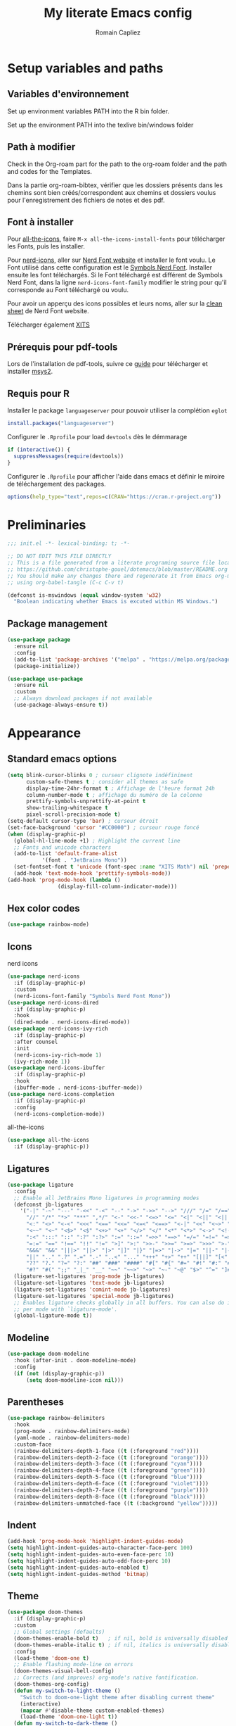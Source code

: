 #+title: My literate Emacs config
#+author: Romain Capliez
#+email: romain.capliez01@gmail.com
#+property: header-args:emacs-lisp :results silent :tangle init.el
#+startup: overview nolatexpreview

* Setup variables and paths
** Variables d'environnement
Set up environment variables PATH into the R bin folder.

Set up the environment PATH into the texlive bin/windows folder

** Path à modifier
Check in the Org-roam part for the path to the org-roam folder and the path and codes for the Templates.

Dans la partie org-roam-bibtex, vérifier que les dossiers présents dans les chemins sont bien créés/correspondent aux chemins et dossiers voulus pour l'enregistrement des fichiers de notes et des pdf.

** Font à installer
Pour [[https://github.com/domtronn/all-the-icons.el][all-the-icons]], faire =M-x all-the-icons-install-fonts= pour télécharger les Fonts, puis les installer.

Pour [[https://github.com/emacsmirror/nerd-icons?tab=readme-ov-file][nerd-icons]], aller sur [[https://www.nerdfonts.com/font-downloads][Nerd Font website]] et installer le font voulu. Le Font utilisé dans cette configuration est le [[https://github.com/ryanoasis/nerd-fonts/releases/download/v3.2.1/NerdFontsSymbolsOnly.zip][Symbols Nerd Font]]. Installer ensuite les font téléchargés. Si le Font téléchargé est différent de Symbols Nerd Font, dans la ligne =nerd-icons-font-family= modifier le string pour qu'il corresponde au Font téléchargé ou voulu.

Pour avoir un apperçu des icons possibles et leurs noms, aller sur la [[https://www.nerdfonts.com/cheat-sheet][clean sheet]] de Nerd Font website.

Télécharger également [[https://github.com/aliftype/xits][XITS]]

** Prérequis pour pdf-tools
Lors de l'installation de pdf-tools, suivre ce [[https://github.com/nobiot/Zero-to-Emacs-and-Org-roam/blob/v1/100.pdf-tools-org-noter.md][guide]] pour télécharger et installer [[https://www.msys2.org/][msys2]].

** Requis pour R
Installer le package =languageserver= pour pouvoir utiliser la complétion =eglot=
#+begin_src R :noeval
install.packages("languageserver")
#+end_src

Configurer le =.Rprofile= pour load =devtools= dès le démmarage
#+begin_src R :noeval
if (interactive()) {
  suppressMessages(require(devtools))
}
#+end_src

Configurer le =.Rprofile= pour afficher l'aide dans emacs et définir le miroire de téléchargement des packages.
#+begin_src R :noeval
options(help_type="text",repos=c(CRAN="https://cran.r-project.org"))
#+end_src

* Preliminaries

#+begin_src emacs-lisp
;;; init.el -*- lexical-binding: t; -*-

;; DO NOT EDIT THIS FILE DIRECTLY
;; This is a file generated from a literate programing source file located at
;; https://github.com/christophe-gouel/dotemacs/blob/master/README.org
;; You should make any changes there and regenerate it from Emacs org-mode
;; using org-babel-tangle (C-c C-v t)

#+end_src

#+begin_src emacs-lisp
(defconst is-mswindows (equal window-system 'w32)
  "Boolean indicating whether Emacs is excuted within MS Windows.")
#+end_src

#+RESULTS:
: is-mswindows

** Package management

#+begin_src emacs-lisp
(use-package package
  :ensure nil
  :config
  (add-to-list 'package-archives '("melpa" . "https://melpa.org/packages/"))
  (package-initialize))

(use-package use-package
  :ensure nil
  :custom
  ;; Always download packages if not available
  (use-package-always-ensure t))
#+end_src

* Appearance
** Standard emacs options
#+begin_src emacs-lisp
(setq blink-cursor-blinks 0 ; curseur clignote indéfiniment
      custom-safe-themes t ; consider all themes as safe
      display-time-24hr-format t ; Affichage de l'heure format 24h
      column-number-mode t ; affichage du numéro de la colonne
      prettify-symbols-unprettify-at-point t
      show-trailing-whitespace t
      pixel-scroll-precision-mode t)
(setq-default cursor-type 'bar) ; curseur étroit
(set-face-background 'cursor "#CC0000") ; curseur rouge foncé
(when (display-graphic-p)
  (global-hl-line-mode +1) ; Highlight the current line
  ;; Fonts and unicode characters
  (add-to-list 'default-frame-alist
	       '(font . "JetBrains Mono"))
  (set-fontset-font t 'unicode (font-spec :name "XITS Math") nil 'prepend)
  (add-hook 'text-mode-hook 'prettify-symbols-mode))
(add-hook 'prog-mode-hook (lambda ()
			    (display-fill-column-indicator-mode))) 
#+end_src
** Hex color codes
#+begin_src emacs-lisp
(use-package rainbow-mode)
#+end_src

** Icons
nerd icons
#+begin_src emacs-lisp
(use-package nerd-icons
  :if (display-graphic-p)
  :custom
  (nerd-icons-font-family "Symbols Nerd Font Mono"))
(use-package nerd-icons-dired
  :if (display-graphic-p)
  :hook
  (dired-mode . nerd-icons-dired-mode))
(use-package nerd-icons-ivy-rich
  :if (display-graphic-p)
  :after counsel
  :init
  (nerd-icons-ivy-rich-mode 1)
  (ivy-rich-mode 1))
(use-package nerd-icons-ibuffer
  :if (display-graphic-p)
  :hook
  (ibuffer-mode . nerd-icons-ibuffer-mode))
(use-package nerd-icons-completion
  :if (display-graphic-p)
  :config
  (nerd-icons-completion-mode))
#+end_src

all-the-icons
#+begin_src emacs-lisp
(use-package all-the-icons
  :if (display-graphic-p))
#+end_src
** Ligatures
#+begin_src emacs-lisp
(use-package ligature
  :config
  ;; Enable all JetBrains Mono ligatures in programming modes
  (defconst jb-ligatures
    '("-|" "-~" "---" "-<<" "-<" "--" "->" "->>" "-->" "///" "/=" "/==" "/>"
      "//" "/*" "*>" "***" ",*/" "<-" "<<-" "<=>" "<=" "<|" "<||" "<|||" "<|>"
      "<:" "<>" "<-<" "<<<" "<==" "<<=" "<=<" "<==>" "<-|" "<<" "<~>" "<=|"
      "<~~" "<~" "<$>" "<$" "<+>" "<+" "</>" "</" "<*" "<*>" "<->" "<!--" ":>"
      ":<" ":::" "::" ":?" ":?>" ":=" "::=" "=>>" "==>" "=/=" "=!=" "=>" "==="
      "=:=" "==" "!==" "!!" "!=" ">]" ">:" ">>-" ">>=" ">=>" ">>>" ">-" ">="
      "&&&" "&&" "|||>" "||>" "|>" "|]" "|}" "|=>" "|->" "|=" "||-" "|-" "||="
      "||" ".." ".?" ".=" ".-" "..<" "..." "+++" "+>" "++" "[||]" "[<" "[|" "{|"
      "??" "?." "?=" "?:" "##" "###" "####" "#[" "#{" "#=" "#!" "#:" "#_(" "#_"
      "#?" "#(" ";;" "_|_" "__" "~~" "~~>" "~>" "~-" "~@" "$>" "^=" "]#"))
  (ligature-set-ligatures 'prog-mode jb-ligatures)
  (ligature-set-ligatures 'text-mode jb-ligatures)
  (ligature-set-ligatures 'comint-mode jb-ligatures)
  (ligature-set-ligatures 'special-mode jb-ligatures)
  ;; Enables ligature checks globally in all buffers. You can also do it
  ;; per mode with `ligature-mode'.
  (global-ligature-mode t))
#+end_src

** Modeline
#+begin_src emacs-lisp
(use-package doom-modeline
  :hook (after-init . doom-modeline-mode)
  :config
  (if (not (display-graphic-p))
      (setq doom-modeline-icon nil)))
#+end_src

** Parentheses
#+begin_src emacs-lisp
(use-package rainbow-delimiters
  :hook
  (prog-mode . rainbow-delimiters-mode)
  (yaml-mode . rainbow-delimiters-mode)
  :custom-face
  (rainbow-delimiters-depth-1-face ((t (:foreground "red"))))
  (rainbow-delimiters-depth-2-face ((t (:foreground "orange"))))
  (rainbow-delimiters-depth-3-face ((t (:foreground "cyan"))))
  (rainbow-delimiters-depth-4-face ((t (:foreground "green"))))
  (rainbow-delimiters-depth-5-face ((t (:foreground "blue"))))
  (rainbow-delimiters-depth-6-face ((t (:foreground "violet"))))
  (rainbow-delimiters-depth-7-face ((t (:foreground "purple"))))
  (rainbow-delimiters-depth-8-face ((t (:foreground "black"))))
  (rainbow-delimiters-unmatched-face ((t (:background "yellow")))))
#+end_src

** Indent
#+begin_src emacs-lisp
(add-hook 'prog-mode-hook 'highlight-indent-guides-mode)
(setq highlight-indent-guides-auto-character-face-perc 100)
(setq highlight-indent-guides-auto-even-face-perc 10)
(setq highlight-indent-guides-auto-odd-face-perc 10)
(setq highlight-indent-guides-auto-enabled t)
(setq highlight-indent-guides-method 'bitmap)
#+end_src
** Theme
#+begin_src emacs-lisp
(use-package doom-themes
  :if (display-graphic-p)
  :custom
  ;; Global settings (defaults)
  (doom-themes-enable-bold t)   ; if nil, bold is universally disabled
  (doom-themes-enable-italic t) ; if nil, italics is universally disabled
  :config
  (load-theme 'doom-one t)
  ;; Enable flashing mode-line on errors
  (doom-themes-visual-bell-config)
  ;; Corrects (and improves) org-mode's native fontification.
  (doom-themes-org-config)
  (defun my-switch-to-light-theme ()
    "Switch to doom-one-light theme after disabling current theme"
    (interactive)
    (mapcar #'disable-theme custom-enabled-themes)
    (load-theme 'doom-one-light t))
  (defun my-switch-to-dark-theme ()
    "Switch to doom-one theme after disabling current theme"
    (interactive)
    (mapcar #'disable-theme custom-enabled-themes)
    (load-theme 'doom-one t)))
#+end_src

#+begin_src emacs-lisp
(use-package modus-themes
  :ensure t
  :config
  (setq modus-themes-italic-constructs t)
  (setq modus-themes-bold-constructs t)
  (setq modus-themes-to-toggle '(modus-operandi-deuteranopia modus-vivendi-deuteranopia))
  ;; Remove the mode-line border
  (setq modus-themes-common-palette-overrides
   '((border-mode-line-active unspecified)
     (border-mode-line-inactive unspecified)))
  (load-theme 'modus-vivendi-deuteranopia)
  (define-key global-map (kbd "S-<f5>") #'modus-themes-toggle)
  )
#+end_src

* Other Emacs settings and tools
** Encoding

Set up encoding to Unicode
#+begin_src emacs-lisp
(set-language-environment "UTF-8")
(prefer-coding-system       'utf-8)
;; (setq locale-coding-system 'utf-8) ; Mess up dired buffer under windows
(set-selection-coding-system 'utf-8)
(set-default-coding-systems 'utf-8)
(set-terminal-coding-system 'utf-8)
(set-keyboard-coding-system 'utf-8)
(setq default-buffer-file-coding-system 'utf-8-unix
      x-select-request-type '(UTF8_STRING COMPOUND_TEXT TEXT STRING))
(if is-mswindows    ;; MS Windows clipboard is UTF-16LE
    (set-clipboard-coding-system 'utf-16le-dos))
#+end_src

** Personal information

#+begin_src emacs-lisp
(setq user-full-name "Romain Capliez"
      user-mail-address "romain.capliez01@gmail.com")
#+end_src

** PDF viewers
Pdf-tools permet un meilleur affichage des PDF.
#+begin_src emacs-lisp
(use-package pdf-tools
  :init
  (pdf-tools-install)  ; Standard activation command
  (pdf-loader-install) ; On demand loading, leads to faster startup time
  :config
  (setq TeX-view-program-selection '((output-pdf "PDF Tools"))
	TeX-view-program-list '(("PDF Tools" TeX-pdf-tools-sync-view))
	TeX-source-correlate-start-server t)
  (add-hook 'TeX-after-compilation-finished-functions
	    #'TeX-revert-document-buffer)
  :bind (:map pdf-view-mode-map
	      ("C-s" . isearch-forward)))
#+end_src

Keybind pour surligner des passages dans un pdf (une note peut ête ajouter dans ce surlignage mais n'apparait pas dans org-noter).
#+begin_src emacs-lisp
(global-set-key (kbd "C-c n s") 'pdf-annot-add-highlight-markup-annotation)
#+end_src
** Outline minor mode
#+begin_src emacs-lisp
(use-package outline
  :ensure nil
  :custom

  (outline-minor-mode-use-buttons 'in-margins) ; add in-margin buttons to fold/unfold
  :config
  (unbind-key "RET" outline-overlay-button-map)
  :hook
  (text-mode . outline-minor-mode)
  (prog-mode . outline-minor-mode))
#+end_src

Use =bicycle= to easily cyce visibility in outline minor mode (à la =orgmode=)
#+begin_src emacs-lisp
(use-package bicycle
  :after outline
  :bind (:map outline-minor-mode-map
              ([C-tab] . bicycle-cycle)
              ([S-tab] . bicycle-cycle-global)))
#+end_src

Use =outline-minor-faces= to use a special face for outline sections for R-mode
#+begin_src emacs-lisp
(use-package outline-minor-faces
  :after outline
  :hook
  (R-mode . outline-minor-faces-mode))
#+end_src
* Auto-completion
** Company
#+begin_src emacs-lisp
(use-package company
  :init
  (add-hook 'after-init-hook 'global-company-mode)
  :config
  (setq
   ;; Number the candidates (use M-1, M-2 etc to select completions).
   company-show-numbers t
   company-idle-delay 0)
  ;; company configuation from
  ;; <https://github.com/radian-software/radian/blob/develop/emacs/radian.el>
  :bind (;; Replace `completion-at-point' and `complete-symbol' with
         ;; `company-manual-begin'. You might think this could be put
         ;; in the `:bind*' declaration below, but it seems that
         ;; `bind-key*' does not work with remappings.
         ([remap completion-at-point] . company-manual-begin)
         ([remap complete-symbol] . company-manual-begin)

         ;; The following are keybindings that take effect whenever
         ;; the completions menu is visible, even if the user has not
         ;; explicitly interacted with Company.

         :map company-active-map

         ;; Make TAB always complete the current selection. Note that
         ;; <tab> is for windowed Emacs and TAB is for terminal Emacs.
         ("<tab>" . company-complete-selection)
         ("TAB" . company-complete-selection)

         ;; Prevent SPC from ever triggering a completion.
         ("SPC" . nil)

         ;; The following are keybindings that only take effect if the
         ;; user has explicitly interacted with Company.

         :map company-active-map
         :filter (company-explicit-action-p)

         ;; Make RET trigger a completion if and only if the user has
         ;; explicitly interacted with Company. Note that <return> is
         ;; for windowed Emacs and RET is for terminal Emacs.
         ("<return>" . company-complete-selection)
         ("RET" . company-complete-selection))

  :bind* (;; The default keybinding for `completion-at-point' and
          ;; `complete-symbol' is M-TAB or equivalently C-M-i. Here we
          ;; make sure that no minor modes override this keybinding.
          ("M-TAB" . company-manual-begin)))

(use-package company-bibtex)
(use-package company-math)
(use-package company-reftex)
(use-package company-jedi)

(setq company-backends
      (append
       '((:separate company-bibtex
		    ;; deactivate company-reftex-labels because it is too slow
		    ;; company-reftex-labels
                    company-reftex-citations
		    company-math-symbols-latex
		    company-math-symbols-unicode
		    company-latex-commands))
       company-backends))
#+end_src

** Ivy and friends
#+begin_src emacs-lisp
(use-package counsel
  :config
  (counsel-mode))

(use-package ivy
  :demand
  :custom
  (ivy-use-virtual-buffers t)
  (ivy-count-format "%d/%d ")
  :config
  (ivy-mode)
  (ivy-configure 'counsel-imenu
    :update-fn 'auto))

(use-package swiper
  :config
  ;; swiper is slow for large files so it is replaced by isearch for large files
  (defun my-search-method-according-to-numlines ()
    "Determine the number of lines of current buffer and chooses a
 search method accordingly."
    (interactive)
    (if (< (count-lines (point-min) (point-max)) 20000)
	(swiper)
      (isearch-forward)))
  :bind ("C-s" . my-search-method-according-to-numlines))

(use-package ivy-xref
  :init
  (setq xref-show-definitions-function #'ivy-xref-show-defs))

(use-package ivy-prescient
  :after counsel
  :config
  (ivy-prescient-mode))

(use-package ivy-rich
  :after nerd-icons-ivy-rich
  :init (ivy-rich-mode +1))
#+end_src

* Git
#+begin_src emacs-lisp
(use-package magit
  :init
  ;; this binds `magit-project-status' to `project-prefix-map' when project.el is loaded.
  (require 'magit-extras)
  :bind ("C-x g" . magit-status)
  :custom
  (magit-diff-refine-hunk (quote all))
  :config
  ; Do not diff when committing
  (remove-hook 'server-switch-hook 'magit-commit-diff)
  (remove-hook 'with-editor-filter-visit-hook 'magit-commit-diff))
#+end_src

* Text
** LaTeX
Use LaTeX mode. Put the path to folder containing pdflatex.exe in the environment variable PATH. (bin/windows).
#+begin_src emacs-lisp
(use-package tex
  :ensure auctex
  :hook
  (TeX-mode . latex-math-mode)
  (TeX-mode . turn-on-reftex)
  (TeX-mode . TeX-fold-buffer)
  (org-mode . TeX-fold-buffer)
  ;; (TeX-mode . flymake-mode)
  :hook
  (TeX-mode . TeX-fold-mode)
  (org-mode . TeX-fold-mode)
  :custom
  (TeX-auto-save t)
  (TeX-save-query nil) ; don't ask to save the file before compiling
  (TeX-parse-self t)
  (LaTeX-item-indent 0)
  (LaTeX-default-options "12pt")
  ;; (LaTeX-math-abbrev-prefix "²")
  (TeX-source-specials-mode 1)
  (TeX-source-correlate-mode t)
  (TeX-source-correlate-method (quote synctex))
  (TeX-source-correlate-start-server (quote ask))
  ;;(TeX-PDF-mode t)
  (TeX-electric-sub-and-superscript 1)
  (LaTeX-math-list
   '(
     (?\) "right)")
     (?\( "left(")
     (?/ "frac{}{}")
     ))

  ;; Preview
  (preview-auto-cache-preamble t)
  (preview-default-option-list '("displaymath" "graphics" "textmath"))

  ;; Fold-mode

  ;; Personalize the list of commands to be folded
  (TeX-fold-macro-spec-list
   '(("[f]"
      ("footnote" "marginpar"))
     ("[c]"
      ("citeyear" "citeauthor" "citep" "citet" "cite"))
     ("[l]"
      ("label"))
     ("[r]"
      ("ref" "pageref" "eqref" "footref" "fref" "Fref"))
     ("[i]"
      ("index" "glossary"))
     ("[1]:||*"
      ("item"))
     ("..."
      ("dots"))
     ("(C)"
      ("copyright"))
     ("(R)"
      ("textregistered"))
     ("TM"
      ("texttrademark"))
     (1
      ("part" "chapter" "section" "subsection" "subsubsection" "
paragraph" "subparagraph" "part*" "chapter*" "section*" "
subsection*" "subsubsection*" "paragraph*" "subparagraph*" "emph" "
textit" "textsl" "textmd" "textrm" "textsf" "texttt" "textbf" "
textsc" "textup"))))
  ;; Prevent folding of math to let prettify-symbols do the job
  (TeX-fold-math-spec-list-internal nil)
  (TeX-fold-math-spec-list nil)
  (LaTeX-fold-math-spec-list nil)
  :config
  (setq-default TeX-auto-parse-length 200
		TeX-master nil)

  

  (defun my-tex-compile ()
    "Save and compile TeX document"
    (interactive)
    (save-buffer)
    (TeX-command-menu "latex"))

  ;; Beamer
  (defun my-tex-frame ()
    "Run pdflatex on current frame.  Frame must be declared as an environment."
    (interactive)
    (let (beg)
      (save-excursion
	(search-backward "\\begin{frame}")
	(setq beg (point))
	(forward-char 1)
	(LaTeX-find-matching-end)
	(TeX-pin-region beg (point))
	(cl-letf (( (symbol-function 'TeX-command-query) (lambda (x) "LaTeX")))
	  (TeX-command-region)))))
  :bind
  (:map TeX-mode-map
	("C-c e" . TeX-next-error)
	("M-RET" . latex-insert-item)
	("S-<return>" . my-tex-frame)
	("<f9>" . my-tex-compile)))
#+end_src

Reftex for all references
#+begin_src emacs-lisp
(use-package reftex
  :hook
  (org-mode . reftex-mode)
  :custom
  (reftex-bibpath-environment-variables (quote ("BIBINPUTS")))
  (reftex-default-bibliography '("References.bib"))
  (reftex-cite-format (quote natbib))
  (reftex-sort-bibtex-matches (quote author))
  (reftex-plug-into-AUCTeX t)
  (reftex-label-alist '(AMSTeX)) ; Use \eqref by default instead of \ref
  ;; Increase reftex speed (especially on Windows)
  (reftex-enable-partial-scans t)
  (reftex-save-parse-info t)
  (reftex-use-multiple-selection-buffers t)
  :bind (:map reftex-mode-map
	      ("C-c f" . reftex-fancyref-fref)
	      ("C-c F" . reftex-fancyref-Fref)))
#+end_src

CdLatex for super fast input of TeX mathematicals expressions
#+begin_src emacs-lisp
(use-package cdlatex
  :config
  ;; Prevent cdlatex from defining LaTeX math subscript everywhere
  (define-key cdlatex-mode-map "_" nil)
  ;; Allow tab to be used to indent when the cursor is at the beginning of the
  ;; line
  (defun my-cdlatex-indent-maybe ()
    "Indent in TeX when CDLaTeX is active"
    (when (or (bolp) (looking-back "^[ \t]+"))
      (LaTeX-indent-line)))
  (defun my-slow-company ()
    "Slow down company for a better use of CDLaTeX"
    (make-local-variable 'company-idle-delay)
		  (setq company-idle-delay 0.3))
  :custom
  (cdlatex-command-alist
	'(("equ*" "Insert equation* env"   "" cdlatex-environment ("equation*") t nil)))
  (cdlatex-math-symbol-prefix ?\262) ; correspond to key "²"
  :hook
  (LaTeX-mode . turn-on-cdlatex)
  (LaTeX-mode . my-slow-company)
  (org-mode . my-slow-company)
  (cdlatex-tab . my-cdlatex-indent-maybe))
#+end_src

** Org
*** Langage
#+begin_src emacs-lisp
(use-package org
  :ensure nil
  :mode ("\\.org\\'" . org-mode)
  :hook
  (org-mode . turn-on-org-cdlatex)
  ;; No need to save RefTeX info in org
  (org-mode . (lambda()
		(make-local-variable 'reftex-save-parse-info)
		(setq reftex-save-parse-info nil)))
  :custom
  (org-export-with-LaTeX-fragments t)       ; Export LaTeX fragment to HTML
  (org-edit-src-content-indentation 0)
  (org-todo-keywords '((type "TODO(t)" "STARTED(s)" "WAITING(w)" "|" "DONE(d)")))
  (org-tag-alist '(("OFFICE" . ?o) ("COMPUTER" . ?c) ("HOME" . ?h) ("PROJECT" . ?p) ("CALL" . ?a) ("ERRANDS" . ?e) ("TASK" . ?t)))
  (org-confirm-babel-evaluate nil)
  (org-refile-targets '((nil :maxlevel . 3)))
  ;; Appareance
  (org-pretty-entities 1) ; equivalent of prettify symbols for org
  ; remove some prettification for sub- and superscripts because it makes editing difficult
  (org-pretty-entities-include-sub-superscripts nil) 
  (org-hide-emphasis-markers t) ; remove markup markers
  (org-ellipsis " [+]")
  (org-highlight-latex-and-related '(native))
  (org-startup-indented t) ; Indent text relative to section
  (org-startup-with-inline-images t)
  (org-startup-with-latex-preview t)
  (org-cycle-inline-images-display t)
  :config
  (org-defkey org-cdlatex-mode-map "²" 'cdlatex-math-symbol)
  ;; Font-locking of reference commands in org-mode
  (font-lock-add-keywords
   'org-mode
   '(("\\(\\(?:\\\\\\(?:label\\|ref\\|eqref\\)\\)\\){\\(.+?\\)}"
      (1 font-lock-keyword-face)
      (2 font-lock-constant-face))))
  (org-babel-do-load-languages
   'org-babel-load-languages
   '((emacs-lisp . t)
     (python . t)
     (R . t)
     (shell . t))))
#+end_src

*** Aesthetic
Use =org-appear= for markup markers to appear automatically.
#+begin_src emacs-lisp
(use-package org-appear
  :hook
  (org-mode . org-appear-mode))
#+end_src

For a modern-looking =org-mode=, use =org-modern=.
#+begin_src emacs-lisp
(use-package org-modern
    :hook
    (org-mode . global-org-modern-mode))
#+end_src

=org-cite= for citations.
#+begin_src emacs-lisp
(use-package oc
  :ensure nil
  :custom
  (org-cite-global-bibliography
   (list (substitute-in-file-name "${BIBINPUTS}/References.bib"))))
#+end_src

=org-fragtog= for an automatic toggling of LaTeX fragments.

#+begin_src emacs-lisp
(use-package org-fragtog
  :hook
  (org-mode . org-fragtog-mode))
#+end_src

Labels des ordres de priorité
#+begin_src emacs-lisp
(setq org-modern-priority-faces
       (quote (
	       (?A :background "red"
                   :foreground "white")
	       (?B :background "orange"
		         :foreground "white")
	       (?C :background "aquamarine2"
		         :foreground "white")
	       (?D :background "lightskyblue"
		         :foreground "white")
	       )
	      )
       )
#+end_src
*** Orga-roam
**** Basic configuration
La configuration basique de org-roam provient de [[https://www.youtube.com/watch?v=3-sLBaJAtew][Org Roam: the best way to keep a joural in emacs]] (voir le [[https://systemcrafters.net/build-a-second-brain-in-emacs/keep-a-journal/][blog]]). 
#+begin_src emacs-lisp
(use-package org-roam
  :ensure t
  :demand t
  :init
  (setq org-roam-v2-ack t)
  (setq org-roam-node-display-template "${tags:50} ${title:100}")
  :custom
  (org-roam-directory "~/Documents/RoamNotes") 
  (org-roam-completion-everywhere t)
  (org-roam-capture-templates
   '(
     ("d" "default" plain
      "%?"
      :if-new (file+head "%<%Y%m%d%H%M%S>-${slug}.org" "#+title: ${title}\n")
      :unnarrowed t)
      ("a" "article" plain
      (file "~/Documents/RoamNotes/Templates/article-template.org")
      :if-new (file+head "references/notes/${citekey}.org" "#+title: ${citekey}\n")
      :unnarrowed t)
     ("c" "code commandes" plain
      (file "~/Documents/RoamNotes/Templates/code-commandes-template.org")
      :if-new (file+head "%<%Y%m%d%H%M%S>-${slug}.org" "#+title: ${title}\n")
      :unnarrowed t)
     ("p" "projet" plain
      (file "~/Documents/RoamNotes/Templates/projects-templates.org")
      :if-new (file+head "%<%Y%m%d%H%M%S>-${slug}.org" "#+title: ${title}\n")
      :unnarrowed t)
     )
   )
  (org-roam-dailies-capture-templates
    '(("d" "default" entry "* %?"
       :if-new (file+head "%<%Y-%m-%d>.org" "#+title: %<%Y-%m-%d>\n#+filetags: :daily:"))))
  :bind (("C-c n l" . org-roam-buffer-toggle)
         ("C-c n f" . org-roam-node-find)
         ("C-c n i" . org-roam-node-insert)
	 ("C-c n o" . org-id-get-create)
	 ("C-c n A" . org-roam-alias-add)
	 ("C-c n t" . org-roam-tag-add)
	 ("C-c n I" . org-roam-node-insert-immediate)
         ("C-c n p" . my/org-roam-find-project)
	 ("C-c n a" . my/org-roam-find-article)
	 ("C-c n S" . my/org-roam-find-slipbox)
         ("C-c n T" . my/org-roam-capture-task)
         ("C-c n b" . my/org-roam-capture-inbox)
         :map org-mode-map
         ("C-M-i" . completion-at-point)
         :map org-roam-dailies-map
         ("Y" . org-roam-dailies-capture-yesterday)
         ("T" . org-roam-dailies-capture-tomorrow))
  :bind-keymap
  ("C-c n d" . org-roam-dailies-map)
  :config
(org-roam-setup)
(require 'org-roam-dailies) ;; Ensure the keymap is available
  (org-roam-db-autosync-mode))
#+end_src

**** Functionalities
Les fonctionnalités présentes ici proviennent de [[https://www.youtube.com/watch?v=CUkuyW6hr18][5 org roam hacks for better productivity in emacs]] (voir [[https://systemcrafters.net/build-a-second-brain-in-emacs/5-org-roam-hacks/][blog]]).

Insert node immediately without open it.
#+begin_src emacs-lisp
(defun org-roam-node-insert-immediate (arg &rest args)
  (interactive "P")
  (let ((args (push arg args))
        (org-roam-capture-templates (list (append (car org-roam-capture-templates)
                                                  '(:immediate-finish t)))))
    (apply #'org-roam-node-insert args)))
#+end_src


Prefilter nodes with their tags.
#+begin_src emacs-lisp
(defun my/org-roam-filter-by-tag (tag-name)
  (lambda (node)
    (member tag-name (org-roam-node-tags node))))

(defun my/org-roam-list-notes-by-tag (tag-name)
  (mapcar #'org-roam-node-file
          (seq-filter
           (my/org-roam-filter-by-tag tag-name)
           (org-roam-node-list))))
#+end_src

Refresh the list of files entering in the agenda (Only files with "Projects tag")
#+begin_src emacs-lisp
(defun my/org-roam-refresh-agenda-list ()
  (interactive)
  (setq org-agenda-files (my/org-roam-list-notes-by-tag "Project"))) ;;tags entering in the agenda

;; Build the agenda list the first time for the session
(my/org-roam-refresh-agenda-list)

(defun my/org-roam-project-finalize-hook ()
  "Adds the captured project file to `org-agenda-files' if the
capture was not aborted."
  ;; Remove the hook since it was added temporarily
  (remove-hook 'org-capture-after-finalize-hook #'my/org-roam-project-finalize-hook)

  ;; Add project file to the agenda list if the capture was confirmed
  (unless org-note-abort
    (with-current-buffer (org-capture-get :buffer)
      (add-to-list 'org-agenda-files (buffer-file-name)))))
#+end_src

Find and open or create "Project" nodes.
#+begin_src emacs-lisp
(defun my/org-roam-find-project ()
  (interactive)
  ;; Add the project file to the agenda after capture is finished
  (add-hook 'org-capture-after-finalize-hook #'my/org-roam-project-finalize-hook)

  ;; Select a project file to open, creating it if necessary
  (org-roam-node-find
   nil
   nil
   (my/org-roam-filter-by-tag "Project")
   nil
   :templates
   '(("p" "project" plain "* Goals\n\n%?\n\n* Tasks\n\n** TODO Add initial tasks\n\n"
      :if-new (file+head "%<%Y%m%d%H%M%S>-${slug}.org" "#+title: ${title}\n#+category: ${title}\n#+filetags: Project")
      :unnarrowed t))))
#+end_src

Find and open or create "Slip_box" nodes.
#+begin_src emacs-lisp
(defun my/org-roam-find-slipbox ()
  (interactive)
  ;; Add the project file to the agenda after capture is finished
  (add-hook 'org-capture-after-finalize-hook #'my/org-roam-project-finalize-hook)

  ;; Select a project file to open, creating it if necessary
  (org-roam-node-find
   nil
   nil
   (my/org-roam-filter-by-tag "Slip_box")
   nil
   :templates
   '(("S" "Slip_box" plain ""
      :if-new (file+head "%<%Y%m%d%H%M%S>-${slug}.org" "#+title: ${title}\n#+filetags: Slip_box\n* Note\n\n\n*Note précédente :* \n\n*Note suivante :* \n\n*Notes liées :* ")
      :unnarrowed t))))
#+end_src

Find and open of create "article" nodes.
#+begin_src emacs-lisp
(defun my/org-roam-find-article ()
  (interactive)
  ;; Add the project file to the agenda after capture is finished
  (add-hook 'org-capture-after-finalize-hook #'my/org-roam-project-finalize-hook)

  ;; Select a project file to open, creating it if necessary
  (org-roam-node-find
   nil
   nil
   (my/org-roam-filter-by-tag "article")
   nil
   :templates
   '(("a" "article" plain (file "~/Documents/RoamNotes/Templates/article-template.org")
      :if-new (file+head "%<%Y%m%d%H%M%S>-${slug}.org" "#+title: ${title}\n#+category: ${title}\n")
      :unnarrowed t))))
#+end_src

Other functionalities.
#+begin_src emacs-lisp
(defun my/org-roam-capture-inbox ()
  (interactive)
  (org-roam-capture- :node (org-roam-node-create)
                     :templates '(("i" "inbox" plain "* %?"
                                  :if-new (file+head "Inbox.org" "#+title: Inbox\n")))))

(defun my/org-roam-capture-task ()
  (interactive)
  ;; Add the project file to the agenda after capture is finished
  (add-hook 'org-capture-after-finalize-hook #'my/org-roam-project-finalize-hook)

  ;; Capture the new task, creating the project file if necessary
  (org-roam-capture- :node (org-roam-node-read
                            nil
                            (my/org-roam-filter-by-tag "Project"))
                     :templates '(("p" "project" plain "** TODO %?"
                                   :if-new (file+head+olp "%<%Y%m%d%H%M%S>-${slug}.org"
                                                          "#+title: ${title}\n#+category: ${title}\n#+filetags: Project"
                                                          ("Tasks"))))))
#+end_src

Add accomplished TODO in a daily node.
#+begin_src emacs-lisp
;;(defun my/org-roam-copy-todo-to-today ()
 ;; (interactive)
 ;; (let ((org-refile-keep t) ;; Set this to nil to delete the original!
   ;;     (org-roam-dailies-capture-templates
  ;;        '(("t" "tasks" entry "%?"
  ;;           :if-new (file+head+olp "%<%Y-%m-%d>.org" "#+title: %<%Y-%m-%d>\n#+filetags: daily" ("Tasks")))))
   ;;     (org-after-refile-insert-hook #'save-buffer)
   ;;     today-file
   ;;     pos)
   ;; (save-window-excursion
   ;;   (org-roam-dailies--capture (current-time) t)
   ;;   (setq today-file (buffer-file-name))
   ;;   (setq pos (point)))

    ;; Only refile if the target file is different than the current file
  ;;  (unless (equal (file-truename today-file)
      ;;             (file-truename (buffer-file-name)))
    ;;  (org-refile nil nil (list "Tasks" today-file nil pos)))))
;;
;;(add-to-list 'org-after-todo-state-change-hook
   ;;          (lambda ()
    ;;           (when (equal org-state "DONE")
      ;;           (my/org-roam-copy-todo-to-today))))
#+end_src

Enlever l'ordre de priorité lorsqu'une TODO passe sur DONE
#+begin_src emacs-lisp
(defun remove-priority-on-done ()
  "Remove priority when TODO item is marked as DONE."
  (when (string= org-state "DONE")
    (org-priority ?\s)))

(add-hook 'org-after-todo-state-change-hook 'remove-priority-on-done)

#+end_src

**** Org-roam UI
#+begin_src emacs-lisp
(use-package org-roam-ui
    :config
    (setq org-roam-ui-sync-theme t
          org-roam-ui-follow t
          org-roam-ui-update-on-save t
          org-roam-ui-open-on-start t))
#+end_src
*** Org-agenda
Les codes pour cette section proviennent pour la plupart de [[https://www.youtube.com/watch?v=a_WNtuefREM][Making org agenda look beautiful]] (voir le [[https://librephoenix.com/2023-12-30-making-org-agenda-look-beautiful][blog]] pour les codes).
**** Centrage de l'agenda
Fonctions pour centrer/réduire - décentrer l'agenda dans son buffer.
   - Touche =c= dans l'agenda pour centrer puis shrink si rappuyé.
   - Touche =d= dans l'agenda pour décentrer.

Centrer l'agenda dans sa fenêtre / réduire sa largeur.
#+begin_src emacs-lisp
;;Function to center or shrink the agenda.
(defun org-agenda-center ()
  ;; Check if the current buffer is an org-agenda buffer
  (when (eq major-mode 'org-agenda-mode)
    ;; Activate olivetti-mode if the agenda was opened using 'org-agenda' function
    (when (eq this-command 'org-agenda)
      ;; Activate olivetti-mode when 'c' is pressed
      (define-key org-agenda-mode-map "c"
        (lambda ()
          (interactive)
          (if (not olivetti-mode)
              (olivetti-mode 1)
	    ;;if Olivetti il already active, then shrink the width at x
            (olivetti-set-width 130)))))))

;; Adds hook to org agenda mode, making follow mode active in org agenda
(add-hook 'org-agenda-mode-hook 'org-agenda-center)
#+end_src

Décentrer l'agenda dans sa fenêtre.
#+begin_src emacs-lisp
;; Function to decenter the agenda.
(defun org-agenda-decenter ()
  ;; Check if the current buffer is an org-agenda buffer
  (when (eq major-mode 'org-agenda-mode)
    ;; Activate olivetti-mode if the agenda was opened using 'org-agenda' function
    (when (eq this-command 'org-agenda)
      ;; Activate olivetti-mode when 'd' is pressed
      (define-key org-agenda-mode-map "d"
		  (lambda ()
		    (interactive)
		    (if (olivetti-mode)
		    (olivetti-mode 0)))))))

;; Add hook to org-agenda-mode, activate olivetti-mode only when org-agenda function is called and 'd' is pressed
(add-hook 'org-agenda-mode-hook 'org-agenda-decenter)

#+end_src

Centre directement l'agenda dans sa fenêtre quand la fonction =org-agenda-list= est utilisée.
#+begin_src emacs-lisp
;;Center directly the agenda if it is open with the 'org-agenda-list' function
(defun org-agenda-open-hook-2 ()
  ;; Check if the current buffer is an org-agenda buffer
  (when (eq major-mode 'org-agenda-mode)
    ;; Check if org-agenda-list function was called to open the buffer
    (when (eq this-command 'org-agenda-list)
      ;; Activate olivetti-mode only when org-agenda-list is called
      (olivetti-mode 1))))

;; Ajoute le hook à org-agenda-mode, ne faisant activer le mode olivetti que lorsque org-agenda-list est appelée
(add-hook 'org-agenda-mode-hook 'org-agenda-open-hook-2)
#+end_src

**** Bindings
Définir les touches =C-c n n a= pour ouvrir la liste de l'agenda.

Définir les touches =C-n n n t= pour ouvrir la liste de toutes les TODO.
#+begin_src emacs-lisp
;; Define keybind to open fast the agenda
(global-set-key (kbd "C-c n n a") 'org-agenda-list)
(global-set-key (kbd "C-c n n t") 'org-todo-list)
#+end_src

**** Aesthetic
Montre uniquement un jour à la fois pour limiter le nombre d'informations dans l'agenda.
#+begin_src emacs-lisp
;; Only show one day of the agenda at a time
(setq org-agenda-span 1
      org-agenda-start-day "+0d")
#+end_src

Reduce duplicate entries.
#+begin_src emacs-lisp
;; Hide duplicates of the same todo item
;; If it has more than one of timestamp, scheduled,
;; or deadline information
(setq org-agenda-skip-timestamp-if-done t
      org-agenda-skip-deadline-if-done t
      org-agenda-skip-scheduled-if-done t
      org-agenda-skip-scheduled-if-deadline-is-shown t
      org-agenda-skip-timestamp-if-deadline-is-shown t)
#+end_src

Enlève les --- dans l'agenda
Ajoute 5 espaces Afin d'aligner les task
#+begin_src emacs-lisp
;; Ricing org agenda
(setq org-agenda-current-time-string "")
(setq org-agenda-time-grid '((daily) () "     " ""))
#+end_src

Enlever le trop plein d'informations : tags, "deadline", "schedule"...
#+begin_src emacs-lisp
(setq org-agenda-hide-tags-regexp ".*")

(setq org-agenda-prefix-format '(
(agenda . "  %?-2i %t %s ")
 (todo . " %i %-15:c")
 (tags . " %i %-15:c")
 (search . " %i %-15:c")))
#+end_src

Set-up les icones pour les différentes catégories de Projects
#+begin_src emacs-lisp
(setq org-agenda-category-icon-alist
      `(
        ("Vie" ,(list (all-the-icons-faicon "home" :v-adjust 0.005)) nil nil :ascent center)
	("Haute Couture" ,(list (nerd-icons-faicon "nf-fa-cut" :height 0.9)) nil nil :ascent center)
	("Econométrie" ,(list (nerd-icons-faicon "nf-fa-chart_line" :height 0.9)) nil nil :ascent center)
	("Code" ,(list (nerd-icons-faicon "nf-fa-code" :height 0.9)) nil nil :ascent center)
	("Sport" ,(list (nerd-icons-faicon "nf-fa-dumbbell" :height 0.9)) nil nil :ascent center)
	("Emacs Improve" ,(list (nerd-icons-sucicon "nf-custom-orgmode" :height 0.9)) nil nil :ascent center)
	("Economie mondiale" ,(list (nerd-icons-mdicon "nf-md-earth" :height 0.9)) nil nil :ascent center)
	("Théâtre" ,(list (nerd-icons-faicon "nf-fa-masks_theater" :height 0.9)) nil nil :ascent center)
	)
      )
#+end_src

Set-up le [[https://github.com/alphapapa/org-super-agenda][org-super-agenda]] pour une meilleure visibilité.
#+begin_src emacs-lisp
;; Load org-super-agenda
(require 'org-super-agenda)
(org-super-agenda-mode t)

(setq org-super-agenda-groups
       '(;; Each group has an implicit boolean OR operator between its selectors.

         ;; This is the first filter, anything found here
         ;; will be placed in this group
         ;; even if it matches following groups

	 (:name "Today"
		:date today
		:scheduled today
		:order 3)

	 (:name "Deadline Retard"
		:deadline past
		:order 1
		:face '(error :underline t))

         (:name "Retard" ; Name
                :scheduled past ; Filter criteria
                :order 2 ; Order it should appear in agenda view
                :face 'error) ; Font face used for text

	 (:name "Deadline"
		:deadline t
		:order 2
		:face 'warning)

         (:name "Perso" ; Name
                :tag "life" ; Filter criteria
                :order 4 ; Order it should appear in the agenda view
                ) ; Font faced used for text

         (:name "Travail"  ; Name
                :tag "work" ; Filter criteria
                :order 3 ; Order it should appear in the agenda view
                :face '(:background "white")) ; Font face used for text

	 (:name "Savoir"
		:tag "savoir"
		:order 3)

         ;; Fourth filter..
         (:name "Autre"  ; Optionally specify section name
                :order 5 ; Order it should appear in the agenda view
                )
        )
)
#+end_src

*** Org-roam-bibtex
Configuration de l'environnement pour utiliser les références efficacement avec org-roam. La configuration provient de ce [[https://org-roam.discourse.group/t/guide-bibliography-system-with-org-roam-bibtex-and-org-noter-integration/3293][guide]].
#+begin_src emacs-lisp
;; Utilisation des packages nécessaires
(use-package helm-bibtex)
(use-package org-ref)
(use-package org-roam-bibtex)
(use-package org-noter)

;; IMP: Ensure 'latexmk' installed as a system package!
;; see also: http://www.jonathanleroux.org/bibtex-mode.html

;; Fichier qui contient la bibliographie
(setq bibtex-completion-bibliography '("~/Documents/RoamNotes/references/master.bib"))  ; location of .bib file containing bibliography entries
(setq bibtex-completion-find-additional-pdfs t)                          ; support for multiple pdfs for one %citekey
(setq bibtex-completion-pdf-field "File")                                ; in bib entry, file = {/path/to/file.pdf} could be set to locate the accompanying file
(setq bibtex-completion-library-path '("~/Documents/RoamNotes/references/documents/"))  ; in this dir, %citekey-name(s).pdf would automatically attach pdf(s) to %citekey
(setq bibtex-completion-notes-path "~/Documents/RoamNotes/references/notes/")           ; dir to keep notes for the pdfs

;; BEGIN: Change insert citation (<f3>) behaviour of helm-bibtex for org-mode 
(defun custom/bibtex-completion-format-citation-org (keys)
  "Custom cite definition for org-mode"
  (s-join ", "
	  (--map (format "cite:&%s" it) keys)))

(setq bibtex-completion-format-citation-functions
      '((org-mode      . custom/bibtex-completion-format-citation-org)
	(latex-mode    . bibtex-completion-format-citation-cite)
	(markdown-mode . bibtex-completion-format-citation-pandoc-citeproc)
	(python-mode   . bibtex-completion-format-citation-sphinxcontrib-bibtex)
	(rst-mode      . bibtex-completion-format-citation-sphinxcontrib-bibtex)
	(default       . bibtex-completion-format-citation-default))
      )
;; END: Change insert citation (<f3>) behaviour of helm-bibtex for org-mode

(setq bibtex-autokey-year-length 4                          ; customisations for 'bibtex-generate-autokey'
      bibtex-autokey-name-year-separator "-"                ; press C-c C-c (bibtex-clean-entry) on a bib entry w/o %citekey
      bibtex-autokey-year-title-separator "-"               ; to automatically insert a %citekey based on meta data
      bibtex-autokey-titleword-separator "-"                ; use M-x crossref-add-bibtex-entry <ret>: to add an entry from
      bibtex-autokey-titlewords 2                           ; https://www.crossref.org/
      bibtex-autokey-titlewords-stretch 1
      bibtex-autokey-titleword-length 5)


;(setq bibtex-completion-edit-notes-function 'bibtex-completion-edit-notes-default) ; default to org-ref for notes
(setq bibtex-completion-edit-notes-function 'orb-bibtex-completion-edit-note) ; use org-roam-capture-templates for notes


(setq org-noter-notes-search-path '("~/Documents/RoamNotes/references/notes/")) ; V IMPORTANT: SET FULL PATH!

(setq orb-preformat-keywords '("citekey" "title" "url" "author-or-editor" "keywords" "file") ; customisation for notes, org-noter integration
      orb-process-file-keyword t
      orb-attached-file-extensions '("pdf"))

;(setq org-roam-capture-templates                    ; Org-roam capture templates
 ;     '(
	;("d" "default" plain
	 ;"%?"
	 ;:target (file+head "%<%Y%m%d%H%M%S>-${slug}.org"
	;		    "#+title: ${title}\n#+filetags: :article:")
	; :empty-lines 1
;	 :unnarrowed t)
;	("b" "bibliography notes" plain             ; Org-noter integration
 ; (file "~/Documents/RoamNotes/Templates/article-template.org")
	; :target (file+head "references/notes/${citekey}.org"
	;		    "#+title: ${citekey}\n")
	 ;:empty-lines 1)
	;)
   ;   )

;; Keybind pour affficher l'interface helm-bibtex
(global-set-key (kbd "C-c n b") 'helm-bibtex) ; keybinding
#+end_src
** Word wrapping and paragraph filling
#+begin_src emacs-lisp
(defun my-unfill-paragraph ()
  "Unfill paragraph."
  (interactive)
  (let ((fill-column (point-max)))
  (fill-paragraph nil)))

(defun my-unfill-region (start end)
  "Unfill region."
  (interactive "r")
  (let ((fill-column (point-max)))
    (fill-region start end nil)))

(setq-default fill-column 80)
#+end_src

Package to visually (not really) indent the filled lines following the first lines.
#+begin_src emacs-lisp
(use-package adaptive-wrap)
#+end_src

Use =visual-fill-column= for text modes
#+begin_src emacs-lisp
(use-package visual-fill-column
  :custom
  (visual-fill-column-width 100)
  :config
  (defun my-visual-fill ()
    "Toggle visual fill column, visual line mode, and adaptive wrap mode."
    (interactive)
    (visual-line-mode 'toggle)
    (visual-fill-column-mode 'toggle)
    ;; org-indent does play nicely with adaptive-wrap-prefix-mode so we exclude the later in org
    (unless (member major-mode '(org-mode))
      (adaptive-wrap-prefix-mode 'toggle)))

  (defun my-center-text ()
    "Center text in visual fill column."
    (interactive)
    (setq-local visual-fill-column-center-text t))

  (defun my-uncenter-text ()
    "Uncenter text in visual fill column."
    (interactive)
    (setq-local visual-fill-column-center-text nil))
  :bind ("C-c v" . my-visual-fill)
  :hook
  (bibtex-mode   . my-visual-fill)
  (text-mode     . my-visual-fill)
  (org-roam-mode . my-visual-fill)
  (magit-mode    . my-visual-fill)
  (org-agenda-mode . my-visual-fill)
  )
#+end_src

* Programming
** Programming tools
*** Snippets

Use "C-TAB" for moving to next field to avoid conflict with autocompletion.

#+begin_src emacs-lisp
(use-package yasnippet
  :custom
  (yas-use-menu nil)
  (unbind-key "<tab>" yas-minor-mode-map)
  (unbind-key "TAB" yas-minor-mode-map)
  :config
  (yas-global-mode 1)
  :bind (:map yas-minor-mode-map
	      ("M-C-TAB"   . yas-next-field-or-maybe-expand)
	      ("M-C-<tab>" . yas-next-field-or-maybe-expand)))
#+end_src

*** Emacs Speaks Statistics (ESS)
Package nécessaire pour corriger le bug de la console R
[[https://github.com/emacs-ess/ESS/issues/1193][https://github.com/emacs-ess/ESS/issues/1193]] voir réponse de Lionel le 18 mai 2022.
#+begin_src emacs-lisp
(use-package xterm-color)
#+end_src

The directory containing the R binary must be in your PATH environment variable.
#+begin_src emacs-lisp
(use-package ess
  :init
  (require 'ess-site)
  :mode ("renv.lock" . js-json-mode)
  :bind (:map ess-r-mode-map
	      ;; Shortcut for pipe |>
        ("C-S-m"   . " |>")
	      ;; Shortcut for pipe %>%
	      ("C-%"     . " %>%")
	      ;; Shortcut for assign <-
	      ("M--"     . ess-insert-assign)
	      ("<f9>"    . my-run-rscript-on-current-buffer-file)
        :map inferior-ess-r-mode-map
        ("C-S-m" . " |>")
        ("C-%"   . " %>%")
	      ("M--"   . ess-insert-assign)
	      :map inferior-ess-mode-map
	      ("<home>" . comint-bol))
  :custom
  (ess-roxy-str "#'")
  (ess-roxy-template-alist
   '(("description" . ".. content for \\description{} (no empty lines) ..")
     ("details" . ".. content for \\details{} ..")
     ("param" . "")
     ("return" . "")))
  (ess-nuke-trailing-whitespace-p t)
  (ess-assign-list '(" <-" " <<- " " = " " -> " " ->> "))
  (ess-style 'RStudio)  ; Set code indentation
  (ess-ask-for-ess-directory nil) ; Do not ask what is the project directory
  ;; Following the "source is real" philosophy put forward by ESS, one should
  ;; not need the command history and should not save the workspace at the end
  ;; of an R session. Hence, both options are disabled here.
  (inferior-R-args "--no-restore-history --no-save ")
  :config
  ;; Background jobs for R as in RStudio
  (defun my-run-rscript (arg title)
    "Run Rscript in a compile buffer"
    (let*
	((is-file (file-exists-p arg))
	 (working-directory
	  (if is-file default-directory (file-name-directory arg)))
	 ;; Generate a unique compilation buffer name
	 (combuf-name (format "*Rscript-%s*" title))
	 ;; Get the existing compilation buffer, if any
         (combuf (get-buffer combuf-name))
         (compilation-buffer-name-function
	  (lambda (_) combuf-name)) ; Set the compilation buffer name function
	 ;; Automatically save modified buffers without asking
         (compilation-ask-about-save nil))
      (when combuf
	(kill-buffer combuf)) ; Kill the existing compilation buffer
      ;; Create a new compilation buffer
      (setq combuf (get-buffer-create combuf-name))
      (with-current-buffer combuf
	;; Set the default directory of the compilation buffer
	(setq default-directory working-directory)
	;; Delete any existing content in the compilation buffer
	(delete-region (point-min) (point-max))
	(compilation-mode)) ; Enable compilation mode in the buffer
      (compile (format "Rscript %s" arg)) ; Execute the R script using Rscript
      (with-current-buffer combuf
	;; Rename the compilation buffer to its final name
	(rename-buffer combuf-name))))

  (defun my-run-rscript-on-current-buffer-file ()
    "Run Rscript on the file associated to the current buffer"
    (interactive)
    (let ((filename (buffer-file-name)))
      (when filename
	(my-run-rscript filename (file-name-base filename)))))

  (defun my-run-rscript-on-file ()
    "Run Rscript on the file associated to a file"
    (interactive)
    (let ((filename (read-file-name "R script: ")))
      (my-run-rscript filename (file-name-base filename))))

  (defun my-inferior-ess-init ()
  "Workaround for https://github.com/emacs-ess/ESS/issues/1193"
   (add-hook 'comint-preoutput-filter-functions #'xterm-color-filter -90 t)
   (setq-local ansi-color-for-comint-mode nil)
   (smartparens-mode 1))

  (defun my-ess-remove-project-hook ()
    "Remove a useless hook added by ess to use its own project functions"
    (make-local-variable 'project-find-functions)
    (setq project-find-functions '(project-try-vc)))
  :hook
  (inferior-ess-mode . my-inferior-ess-init)
  (inferior-ess-mode . my-ess-remove-project-hook)
  (ess-r-mode . my-ess-remove-project-hook)
  ;; Outlining like in RStudio
  (ess-r-mode . (lambda ()
    (setq outline-regexp "^[[:space:]]*#+ +.*\\(----\\|====\\|####\\)")
    (defun outline-level ()
           (cond ((looking-at "^[[:space:]]*# ") 1)
             ((looking-at "^[[:space:]]*## ") 2)
             ((looking-at "^[[:space:]]*### ") 3)
             ((looking-at "^[[:space:]]*#### ") 4)
             (t 1000))))))
#+end_src

To interact easily with renv
#+begin_src emacs-lisp
(use-package rutils
  :defer t
  :after ess)
#+end_src

*** Smart parentheses
Ajoute automatiquement les paires de parenthèses et autres.
#+begin_src emacs-lisp
(use-package smartparens-config
  :ensure smartparens
  :init
  (progn
    (add-hook 'prog-mode-hook 'smartparens-mode)
    (add-hook 'markdown-mode-hook 'smartparens-mode)
    (add-hook 'yaml-mode-hook 'smartparens-mode)
    (add-hook 'org-mode-hook 'smartparens-mode)
    (add-hook 'latex-mode-hook 'smartparens-mode))
  :config (progn (show-smartparens-global-mode t)))
#+end_src
* Custom variables
#+begin_src emacs-lisp
(custom-set-variables
 ;; custom-set-variables was added by Custom.
 ;; If you edit it by hand, you could mess it up, so be careful.
 ;; Your init file should contain only one such instance.
 ;; If there is more than one, they won't work right.
 '(cursor-type 'bar)
 '(keyboard-coding-system 'utf-8)
 '(org-format-latex-options
   '(:foreground default :background default :scale 1.75 :html-foreground "Black" :html-background "Transparent" :html-scale 1.0 :matchers
		 ("begin" "$1" "$" "$$" "\\(" "\\[")))
 '(package-selected-packages
   '(rainbow-delimiters ligature nerd-icons-completion nerd-icons-ibuffer nerd-icons-ivy-rich nerd-icons-dired rainbow-mode ivy-rich magit org-roam rutils ess org org-fragtog org-modern org-appear cdlatex yasnippet ivy-prescient ivy-xref counsel company-box company-reftex company-math company-bibtex company visual-fill-column adaptive-wrap auctex doom-themes doom-modeline)))
(custom-set-faces
 ;; custom-set-faces was added by Custom.
 ;; If you edit it by hand, you could mess it up, so be careful.
 ;; Your init file should contain only one such instance.
 ;; If there is more than one, they won't work right.
 '(default ((t (:family "JetBrains Mono" :foundry "outline" :slant normal :weight regular :height 120 :width normal)))))
#+end_src 

* Epilogue
** Custom File
Define a file in which any customization is saved
#+begin_src emacs-lisp
(setq custom-file (concat user-emacs-directory "custom.el"))
(when (file-exists-p custom-file)
  (load custom-file))
#+end_src

** End message

#+begin_src emacs-lisp
;;; init.el ends here
#+end_src

# Local Variables:
# eval: (add-hook 'after-save-hook (lambda ()(if (y-or-n-p "Reload?")(load-file user-init-file))) nil t)
# eval: (add-hook 'after-save-hook (lambda ()(if (y-or-n-p "Tangle?")(org-babel-tangle))) nil t)
# End:




